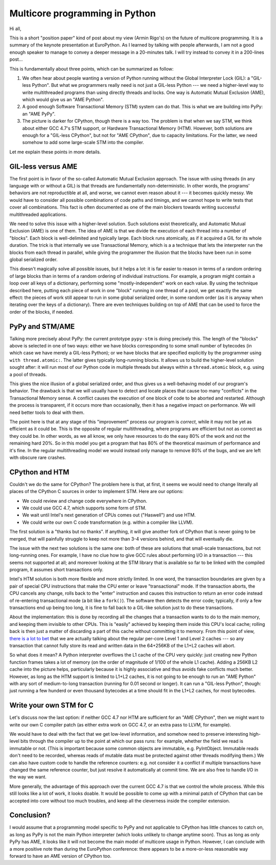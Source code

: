 Multicore programming in Python
===============================

Hi all,

This is a short "position paper" kind of post about my view (Armin
Rigo's) on the future of multicore programming.  It is a summary of the
keynote presentation at EuroPython.  As I learned by talking with people
afterwards, I am not a good enough speaker to manage to convey a deeper
message in a 20-minutes talk.  I will try instead to convey it in a
200-lines post...

This is fundamentally about three points, which can be summarized as
follow:

1. We often hear about people wanting a version of Python running without
   the Global Interpreter Lock (GIL): a "GIL-less Python".  But what we
   programmers really need is not just a GIL-less Python --- we need a
   higher-level way to write multithreaded programs than using directly
   threads and locks.  One way is Automatic Mutual Exclusion (AME), which
   would give us an "AME Python".

2. A good enough Software Transactional Memory (STM) system can do that.
   This is what we are building into PyPy: an "AME PyPy".

3. The picture is darker for CPython, though there is a way too.  The
   problem is that when we say STM, we think about either GCC 4.7's STM
   support, or Hardware Transactional Memory (HTM).  However, both
   solutions are enough for a "GIL-less CPython", but not
   for "AME CPython", due to capacity limitations.  For the latter, we
   need somehow to add some large-scale STM into the compiler.

Let me explain these points in more details.


GIL-less versus AME
-------------------

The first point is in favor of the so-called Automatic Mutual Exclusion
approach.  The issue with using threads (in any language with or without
a GIL) is that threads are fundamentally non-deterministic.  In other
words, the programs' behaviors are not reproductible at all, and worse,
we cannot even reason about it --- it becomes quickly messy.  We would
have to consider all possible combinations of code paths and timings,
and we cannot hope to write tests that cover all combinations.  This
fact is often documented as one of the main blockers towards writing
successful multithreaded applications.

We need to solve this issue with a higher-level solution.  Such
solutions exist theoretically, and Automatic Mutual Exclusion (AME) is
one of them.  The idea of AME is that we divide the execution of each
thread into a number of "blocks".  Each block is well-delimited and
typically large.  Each block runs atomically, as if it acquired a GIL
for its whole duration.  The trick is that internally we use
Transactional Memory, which is a a technique that lets the interpreter
run the blocks from each thread in parallel, while giving the programmer
the illusion that the blocks have been run in some global serialized
order.

This doesn't magically solve all possible issues, but it helps a lot: it
is far easier to reason in terms of a random ordering of large blocks
than in terms of a random ordering of individual instructions.  For
example, a program might contain a loop over all keys of a dictionary,
performing some "mostly-independent" work on each value.  By using the
technique described here, putting each piece of work in one "block"
running in one thread of a pool, we get exactly the same effect: the
pieces of work still appear to run in some global serialized order, in
some random order (as it is anyway when iterating over the keys of a
dictionary).  There are even techniques building on top of AME that can
be used to force the order of the blocks, if needed.


PyPy and STM/AME
----------------

Talking more precisely about PyPy: the current prototype ``pypy-stm`` is
doing precisely this.  The length of the "blocks" above is selected in
one of two ways: either we have blocks corresponding to some small
number of bytecodes (in which case we have merely a GIL-less Python); or
we have blocks that are specified explicitly by the programmer using
``with thread.atomic:``.  The latter gives typically long-running
blocks.  It allows us to build the higher-level solution sought after:
it will run most of our Python code in multiple threads but always
within a ``thread.atomic`` block, e.g. using a pool of threads.

This gives the nice illusion of a global serialized order, and thus
gives us a well-behaving model of our program's behavior.  The drawback
is that we will usually have to detect and locate places that cause too
many "conflicts" in the Transactional Memory sense.  A conflict causes
the execution of one block of code to be aborted and restarted.
Although the process is transparent, if it occurs more than
occasionally, then it has a negative impact on performance.  We will
need better tools to deal with them.

The point here is that at any stage of this "improvement" process our
program is *correct*, while it may not be yet as efficient as it could
be.  This is the opposite of regular multithreading, where programs are
efficient but not as correct as they could be.  In other words, as we
all know, we only have resources to do the easy 80% of the work and not
the remaining hard 20%.  So in this model you get a program that has 80%
of the theoretical maximum of performance and it's fine.  In the regular
multithreading model we would instead only manage to remove 80% of the
bugs, and we are left with obscure rare crashes.


CPython and HTM
---------------

Couldn't we do the same for CPython?  The problem here is that, at
first, it seems we would need to change literally all places of the
CPython C sources in order to implement STM.  Here are our options:

- We could review and change code everywhere in CPython.

- We could use GCC 4.7, which supports some form of STM.

- We wait until Intel's next generation of CPUs comes out ("Haswell")
  and use HTM.

- We could write our own C code transformation (e.g. within a compiler
  like LLVM).

The first solution is a "thanks but no thanks".  If anything, it will
give another fork of CPython that is never going to be merged, that will
painfully struggle to keep not more than 3-4 versions behind, and that
will eventually die.

The issue with the next two solutions is the same one: both of these are
solutions that  small-scale transactions, but not long-running ones.  For
example, I have no clue how to give GCC rules about performing I/O in a
transaction --- this seems not supported at all; and moreover looking at
the STM library that is available so far to be linked with the compiled
program, it assumes short transactions only.

Intel's HTM solution is both more flexible and more strictly limited.
In one word, the transaction boundaries are given by a pair of special
CPU instructions that make the CPU enter or leave "transactional" mode.
If the transaction aborts, the CPU cancels any change, rolls back to the
"enter" instruction and causes this instruction to return an error code
instead of re-entering transactional mode (a bit like a ``fork()``).
The software then detects the error code; typically, if only a few
transactions end up being too long, it is fine to fall back to a
GIL-like solution just to do these transactions.

About the implementation: this is done by recording all the changes that
a transaction wants to do to the main memory, and keeping them invisible
to other CPUs.  This is "easily" achieved by keeping them inside this
CPU's local cache; rolling back is then just a matter of discarding a
part of this cache without committing it to memory.  From this point of
view, `there is a lot to bet`__ that we are actually talking about the
regular per-core Level 1 and Level 2 caches --- so any transaction that
cannot fully store its read and written data in the 64+256KB of the L1+L2
caches will abort.

.. __: http://arstechnica.com/business/2012/02/transactional-memory-going-mainstream-with-intel-haswell/

So what does it mean?  A Python interpreter overflows the L1 cache of
the CPU very quickly: just creating new Python function frames takes a
lot of memory (on the order of magnitude of 1/100 of the whole L1
cache).  Adding a 256KB L2 cache into the picture helps, particularly
because it is highly associative and thus avoids fake conflicts much
better.  However, as long as the HTM support is limited to L1+L2 caches,
it is not going to be enough to run an "AME Python" with any sort of
medium-to-long transaction (running for 0.01 second or longer).  It can
run a "GIL-less Python", though: just running a few hunderd or even
thousand bytecodes at a time should fit in the L1+L2 caches, for most
bytecodes.


Write your own STM for C
------------------------

Let's discuss now the last option: if neither GCC 4.7 nor HTM are
sufficient for an "AME CPython", then we might want to
write our own C compiler patch (as either extra work on GCC 4.7, or an
extra pass to LLVM, for example).

We would have to deal with the fact that we get low-level information,
and somehow need to preserve interesting high-level bits through the
compiler up to the point at which our pass runs: for example, whether
the field we read is immutable or not.  (This is important because some
common objects are immutable, e.g. PyIntObject.  Immutable reads don't
need to be recorded, whereas reads of mutable data must be protected
against other threads modifying them.)  We can also have custom code to
handle the reference counters: e.g. not consider it a conflict if
multiple transactions have changed the same reference counter, but just
resolve it automatically at commit time.  We are also free to handle I/O
in the way we want.

More generally, the advantage of this approach over the current GCC 4.7
is that we control the whole process.  While this still looks like a lot
of work, it looks doable.  It would be possible to come up with a
minimal patch of CPython that can be accepted into core without too much
troubles, and keep all the cleverness inside the compiler extension.


Conclusion?
-----------

I would assume that a programming model specific to PyPy and not
applicable to CPython has little chances to catch on, as long as PyPy is
not the main Python interpreter (which looks unlikely to change anytime
soon).  Thus as long as only PyPy has AME, it looks like it will not
become the main model of multicore usage in Python.  However, I can
conclude with a more positive note than during the EuroPython
conference: there appears to be a more-or-less reasonable way forward to
have an AME version of CPython too.
